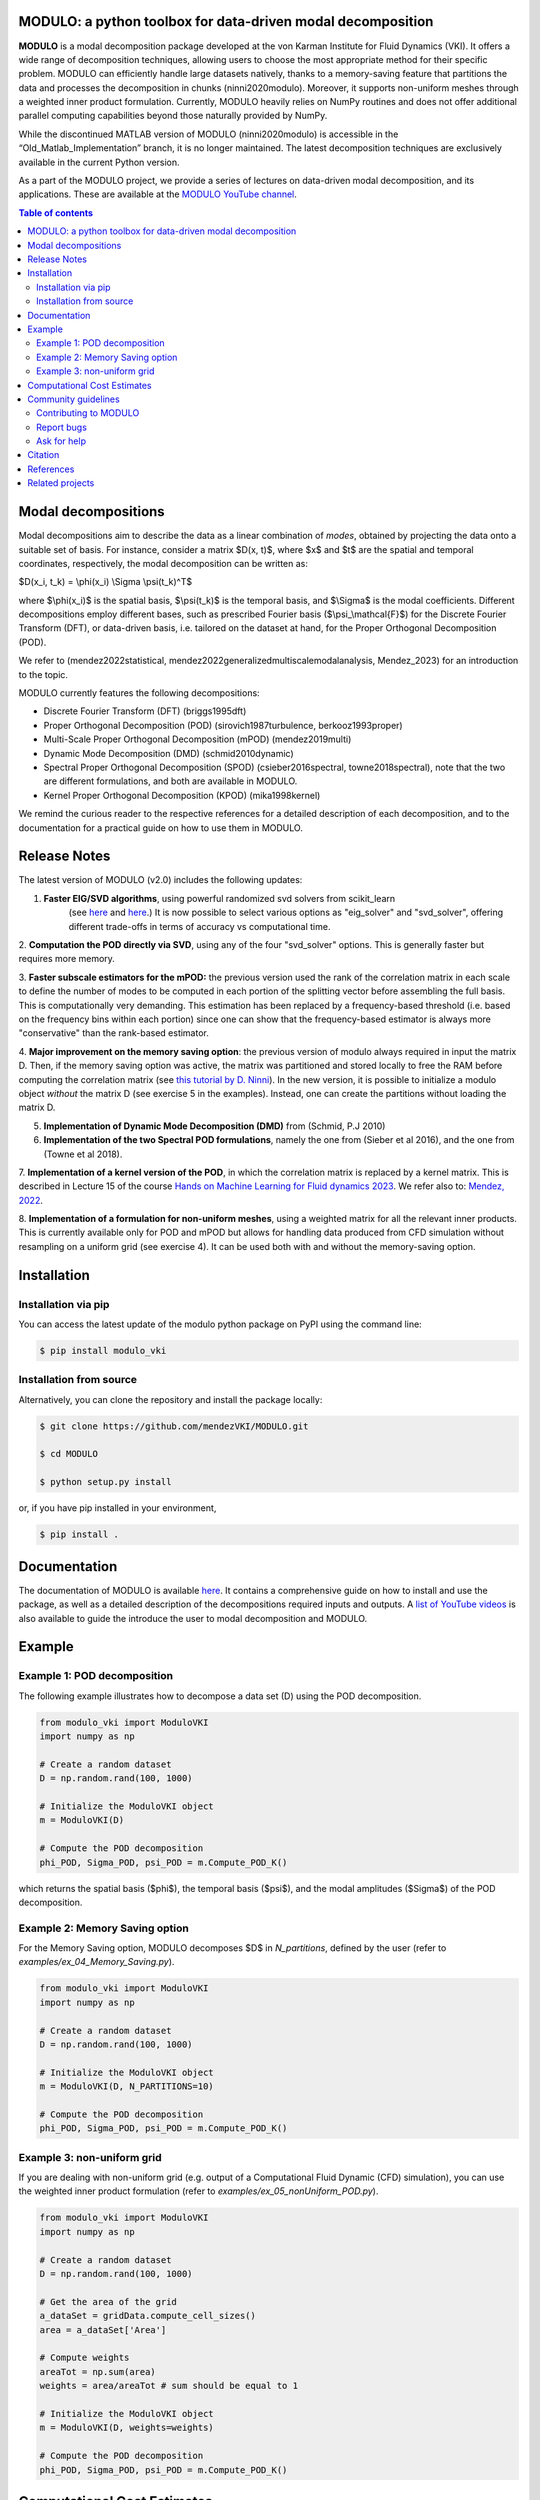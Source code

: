 

MODULO: a python toolbox for data-driven modal decomposition
-----------------------------------------------------------

.. image:: https://readthedocs.org/projects/modulo/badge/?version=latest
    :target: https://modulo.readthedocs.io/en/latest/?badge=latest
    :alt: Documentation Status

.. raw:: html

   <div style="text-align: center;">
       <img src="https://modulo.readthedocs.io/en/latest/_images/modulo_logo.png" alt="Modulo Logo" width="500"/>
   </div>

**MODULO** is a modal decomposition package developed at the von Karman Institute for Fluid Dynamics (VKI). It offers a wide range of decomposition techniques, allowing users to choose the most appropriate method for their specific problem. MODULO can efficiently handle large datasets natively, thanks to a memory-saving feature that partitions the data and processes the decomposition in chunks (ninni2020modulo). Moreover, it supports non-uniform meshes through a weighted inner product formulation. Currently, MODULO heavily relies on NumPy routines and does not offer additional parallel computing capabilities beyond those naturally provided by NumPy.

While the discontinued MATLAB version of MODULO (ninni2020modulo) is accessible in the “Old_Matlab_Implementation” branch, 
it is no longer maintained. The latest decomposition techniques are exclusively available in the current Python version.

As a part of the MODULO project, we provide a series of lectures on data-driven modal decomposition, and its applications.
These are available at the `MODULO YouTube channel <https://www.youtube.com/@modulompod5682>`_.

.. contents:: Table of contents

Modal decompositions
--------------------
Modal decompositions aim to describe the data as a linear combination of *modes*, obtained by projecting the data 
onto a suitable set of basis. For instance, consider a matrix $D(x, t)$, where $x$ and $t$ are the spatial and temporal
coordinates, respectively, the modal decomposition can be written as:

$D(x_i, t_k) = \\phi(x_i) \\Sigma \\psi(t_k)^T$

where $\\phi(x_i)$ is the spatial basis, $\\psi(t_k)$ is the temporal basis, and $\\Sigma$ is the modal coefficients. 
Different decompositions employ different bases, such as prescribed Fourier basis ($\\psi_\\mathcal{F}$) for 
the Discrete Fourier Transform (DFT), or data-driven basis, i.e. tailored on the dataset at hand, 
for the Proper Orthogonal Decomposition (POD). 

We refer to (mendez2022statistical, mendez2022generalizedmultiscalemodalanalysis, Mendez_2023) for an introduction to the topic.

MODULO currently features the following decompositions: 

- Discrete Fourier Transform (DFT) (briggs1995dft)
- Proper Orthogonal Decomposition (POD) (sirovich1987turbulence, berkooz1993proper)
- Multi-Scale Proper Orthogonal Decomposition (mPOD) (mendez2019multi)
- Dynamic Mode Decomposition (DMD) (schmid2010dynamic)
- Spectral Proper Orthogonal Decomposition (SPOD) (csieber2016spectral, towne2018spectral), 
  note that the two are different formulations, and both are available in MODULO.
- Kernel Proper Orthogonal Decomposition (KPOD) (mika1998kernel)

We remind the curious reader to the respective references for a detailed description of each decomposition, and to the
documentation for a practical guide on how to use them in MODULO.


Release Notes
-------------
The latest version of MODULO (v2.0) includes the following updates:

1. **Faster EIG/SVD algorithms**, using powerful randomized svd solvers from scikit_learn 
    (see `here <https://scikit-learn.org/stable/modules/generated/sklearn.decomposition.TruncatedSVD.html>`_ 
    and `here <https://scikit-learn.org/stable/modules/generated/sklearn.utils.extmath.randomized_svd.html>`_.) 
    It is now possible to select various options as "eig_solver" and "svd_solver", 
    offering different trade-offs in terms of accuracy vs computational time.

2. **Computation the POD directly via SVD**, using any of the four "svd_solver" options.
This is generally faster but requires more memory.

3. **Faster subscale estimators for the mPOD:** the previous version used the rank of the correlation matrix in each scale to define 
the number of modes to be computed in each portion of the splitting vector before assembling the full basis. 
This is computationally very demanding. This estimation has been replaced by a 
frequency-based threshold (i.e. based on the frequency bins within each portion) since one can show that the 
frequency-based estimator is always more "conservative" than the rank-based estimator.

4. **Major improvement on the memory saving option**: the previous version of modulo always required in input the matrix D. 
Then, if the memory saving option was active, the matrix was partitioned and stored locally to free the RAM before computing the 
correlation matrix (see `this tutorial by D. Ninni <https://www.youtube.com/watch?v=LclxO1WTuao>`_). 
In the new version, it is possible to initialize a modulo object *without* the matrix D (see exercise 5 in the examples). 
Instead, one can create the partitions without loading the matrix D.

5. **Implementation of Dynamic Mode Decomposition (DMD)** from (Schmid, P.J 2010)

6. **Implementation of the two Spectral POD formulations**, namely the one from (Sieber et al 2016), 
   and the one from (Towne et al 2018).

7. **Implementation of a kernel version of the POD**, in which the correlation matrix is replaced by a kernel matrix. 
This is described in Lecture 15 of the course `Hands on Machine Learning for Fluid dynamics 2023 <https://www.vki.ac.be/index.php/events-ls/events/eventdetail/552/-/online-on-site-hands-on-machine-learning-for-fluid-dynamics-2023>`_. 
We refer also to: `Mendez, 2022 <https://arxiv.org/abs/2208.07746>`_. 

8. **Implementation of a formulation for non-uniform meshes**, using a weighted matrix for all the relevant inner products. 
This is currently available only for POD and mPOD but allows for handling data produced from CFD simulation without resampling on a uniform grid (see exercise 4). 
It can be used both with and without the memory-saving option.


Installation
-------------

Installation via pip
^^^^^^^^^^^^^^^^^^^^

You can access the latest update of the modulo python package on PyPI using the command line:

.. code-block:: bash

    $ pip install modulo_vki

Installation from source 
^^^^^^^^^^^^^^^^^^^^^^^^

Alternatively, you can clone the repository and install the package locally:

.. code-block:: bash

    $ git clone https://github.com/mendezVKI/MODULO.git

    $ cd MODULO

    $ python setup.py install

or, if you have pip installed in your environment, 

.. code-block:: bash

    $ pip install .


Documentation
-------------

The documentation of MODULO is available `here <https://modulo.readthedocs.io/en/latest/intro.html>`_. It 
contains a comprehensive guide on how to install and use the package, as well as a detailed description of the
decompositions required inputs and outputs. A `list of YouTube videos <https://www.youtube.com/@modulompod5682>`_ 
is also available to guide the introduce the user to modal decomposition and MODULO.

Example 
-------------

Example 1: POD decomposition
^^^^^^^^^^^^^^^^^^^^^^^^^^^^^

The following example illustrates how to decompose a data set (D) using the POD decomposition.

.. code-block:: python 

    from modulo_vki import ModuloVKI 
    import numpy as np

    # Create a random dataset
    D = np.random.rand(100, 1000)

    # Initialize the ModuloVKI object
    m = ModuloVKI(D) 

    # Compute the POD decomposition
    phi_POD, Sigma_POD, psi_POD = m.Compute_POD_K()

which returns the spatial basis ($\phi$), the temporal basis ($\psi$), and the modal 
amplitudes ($\Sigma$) of the POD decomposition. 

Example 2: Memory Saving option 
^^^^^^^^^^^^^^^^^^^^^^^^^^^^^^^^

For the Memory Saving option, MODULO decomposes $D$ in `N_partitions`, defined 
by the user (refer to `examples/ex_04_Memory_Saving.py`).

.. code-block:: python

    from modulo_vki import ModuloVKI 
    import numpy as np

    # Create a random dataset
    D = np.random.rand(100, 1000)
 
    # Initialize the ModuloVKI object
    m = ModuloVKI(D, N_PARTITIONS=10) 

    # Compute the POD decomposition
    phi_POD, Sigma_POD, psi_POD = m.Compute_POD_K()

Example 3: non-uniform grid
^^^^^^^^^^^^^^^^^^^^^^^^^^^^

If you are dealing with non-uniform grid (e.g. output of a Computational Fluid Dynamic (CFD) simulation),
you can use the weighted inner product formulation (refer to `examples/ex_05_nonUniform_POD.py`).

.. code-block:: python 

    from modulo_vki import ModuloVKI 
    import numpy as np

    # Create a random dataset
    D = np.random.rand(100, 1000)

    # Get the area of the grid
    a_dataSet = gridData.compute_cell_sizes()
    area = a_dataSet['Area']

    # Compute weights
    areaTot = np.sum(area)
    weights = area/areaTot # sum should be equal to 1

    # Initialize the ModuloVKI object
    m = ModuloVKI(D, weights=weights) 

    # Compute the POD decomposition
    phi_POD, Sigma_POD, psi_POD = m.Compute_POD_K()

Computational Cost Estimates
----------------------------
To guide the user in choosing the appropriate setting for the specific dataset at hand, we provide a rough estimate of the computational 
cost of the MODULO decompositions, with and without the memory-saving option.

Given a dataset of size ``n_s \times n_t``, we consider the computation of ``n_r`` modes. When using the memory saving option, we refer to 
``n_t' = n_t / n_p`` as the number of time steps in each partition, and to ``n_s' = n_s / n_p`` as the number of spatial points in each partition.

.. list-table::
    :widths: 25 25 25 25
    :header-rows: 1

    * - 
      - Phase 1: ``D``
      - Phase 2: ``K``
      - Phase 3: ``\Psi``
      - Phase 4: ``\Phi``
    * - No Memory Saving
      - ``n_s \times n_t``
      - ``n_t^2``
      - ``n_t^2 + n_t \times n_r``
      - ``n_s \times n_t + n_t \times n_r + n_s \times n_r``
    * - Memory Saving
      - /
      - ``n_s \times n_t' + n_t' \times n_t'``
      - ``n_t^2 + r \cdot n_t``
      - ``(n_s \times n_t') + n_s' \times n_t + n_s \times n_r``

As shown in the table, the computational cost of the decomposition is dominated by the computation of the correlation matrix ``K`` in Phase 2. The 
memory-saving option significantly reduces the computational cost of this phase, as the correlation matrix is computed for each partition, rather than
for the entire dataset.

Community guidelines
---------------------

Contributing to MODULO
^^^^^^^^^^^^^^^^^^^^^^^
We welcome contributions to MODULO. 

It is recommended to perform a shallow clone of the repository to avoid downloading the entire history of the project:

.. code-block:: bash

    $ git clone --depth 1 https://github.com/mendezVKI/MODULO.git

This will download only the latest version of the repository, which is sufficient for contributing to the project, and will save 
you time and disk space.

To create a new feature, please submit a pull request, specifying the proposed changes and 
providing an example of how to use the new feature (that will be included in the `examples/` folder).

The pull request will be reviewed by the MODULO team before being merged into the main branch, and your contribution duly acknowledged.

Report bugs 
^^^^^^^^^^^^
If you find a bug, or you encounter unexpected behaviour, please open an issue on the MODULO GitHub repository.

Ask for help
^^^^^^^^^^^^
If you have troubles using MODULO, or you need help with a specific decomposition, please open an issue on the MODULO GitHub repository.

Citation
---------
If you use MODULO in your research, please cite it as follows:

``Ninni, D., & Mendez, M. A. (2020). MODULO: A software for Multiscale Proper Orthogonal Decomposition of data. SoftwareX, 12, 100622.``

.. code-block:: text 

    @article{ninni2020modulo,
        title={MODULO: A software for Multiscale Proper Orthogonal Decomposition of data},
        author={Ninni, Davide and Mendez, Miguel A},
        journal={SoftwareX},
        volume={12},
        pages={100622},
        year={2020},
        publisher={Elsevier}
    }

We are currently working on a Journal of Open Source article that will be available soon.

References
----------

- Mendez, Miguel Alfonso. "Statistical Treatment, Fourier and Modal Decomposition." arXiv preprint arXiv:2201.03847 (2022).
- Mendez, M. A. (2023) "Generalized and Multiscale Modal Analysis". In : Mendez M.A., Ianiro, A., Noack, B.R., Brunton, S. L. (Eds), 
  "Data-Driven Fluid Mechanics: Combining First Principles and Machine Learning". Cambridge University Press, 2023:153-181. 
  https://doi.org/10.1017/9781108896214.013. The pre-print is available at https://arxiv.org/abs/2208.12630.
- Ninni, Davide, and Miguel A. Mendez. "MODULO: A software for Multiscale Proper Orthogonal Decomposition of data." SoftwareX 12 (2020): 100622.
- Mendez, Miguel A. "Linear and nonlinear dimensionality reduction from fluid mechanics to machine learning." Measurement Science and Technology 34.4 (2023): 042001. 
- Briggs, William L., and Van Emden Henson. The DFT: an owner's manual for the discrete Fourier transform. Society for Industrial and Applied Mathematics, 1995.
- Berkooz, Gal, Philip Holmes, and John L. Lumley. "The proper orthogonal decomposition in the analysis of turbulent flows." Annual review of fluid mechanics 25.1 (1993): 539-575.
- Sirovich, Lawrence. "Turbulence and the dynamics of coherent structures. III. Dynamics and scaling." Quarterly of Applied mathematics 45.3 (1987): 583-590.
- Mendez, M. A., M. Balabane, and J-M. Buchlin. "Multi-scale proper orthogonal decomposition of complex fluid flows." Journal of Fluid Mechanics 870 (2019): 988-1036.
- Schmid, Peter J. "Dynamic mode decomposition of numerical and experimental data." Journal of fluid mechanics 656 (2010): 5-28.
- Sieber, Moritz, C. Oliver Paschereit, and Kilian Oberleithner. "Spectral proper orthogonal decomposition." Journal of Fluid Mechanics 792 (2016): 798-828.
- Towne, Aaron, Oliver T. Schmidt, and Tim Colonius. "Spectral proper orthogonal decomposition and its relationship to dynamic mode decomposition and resolvent analysis." Journal of Fluid Mechanics 847 (2018): 821-867.
- Mika, Sebastian, et al. "Kernel PCA and de-noising in feature spaces." Advances in neural information processing systems 11 (1998).

Related projects
----------------
MODULO encapsulates a wide range of decomposition techniques, but not all of them. We refer to the project below for an additional set of decomposition techniques:

- ModRed, https://github.com/belson17/modred

There are also decomposition-specific projects, some of which are listed below:

- Rogowski, Marcin, Brandon CY Yeung, Oliver T. Schmidt, Romit Maulik, Lisandro Dalcin, Matteo Parsani, and Gianmarco Mengaldo. "Unlocking massively parallel spectral proper orthogonal decompositions in the PySPOD package." Computer Physics Communications 302 (2024): 109246.
- Lario, A., Maulik, R., Schmidt, O.T., Rozza, G. and Mengaldo, G., 2022. Neural-network learning of SPOD latent dynamics. Journal of Computational Physics, 468, p.111475.
- Ichinaga, Andreuzzi, Demo, Tezzele, Lapo, Rozza, Brunton, Kutz. PyDMD: A Python package for robust dynamic mode decomposition. arXiv preprint, 2024.
- Rogowski, Marcin, et al. "Unlocking massively parallel spectral proper orthogonal decompositions in the PySPOD package." Computer Physics Communications 302 (2024): 109246.

